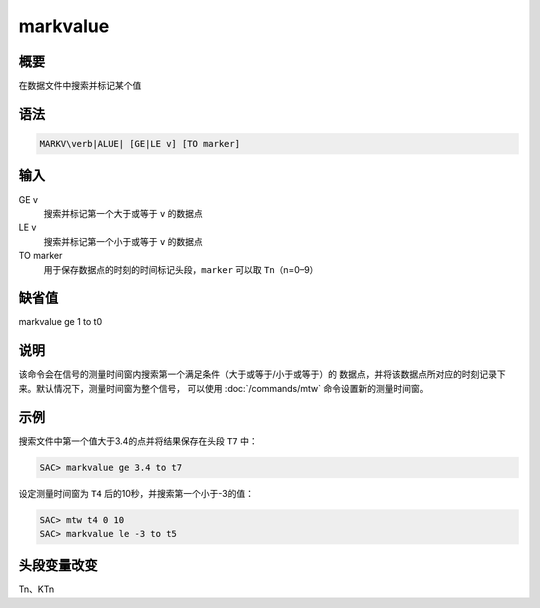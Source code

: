 markvalue
=========

概要
----

在数据文件中搜索并标记某个值

语法
----

.. code:: bash

    MARKV\verb|ALUE| [GE|LE v] [TO marker]

输入
----

GE v
    搜索并标记第一个大于或等于 ``v`` 的数据点

LE v
    搜索并标记第一个小于或等于 ``v`` 的数据点

TO marker
    用于保存数据点的时刻的时间标记头段，\ ``marker`` 可以取
    ``Tn``\ （n=0–9）

缺省值
------

markvalue ge 1 to t0

说明
----

该命令会在信号的测量时间窗内搜索第一个满足条件（大于或等于/小于或等于）的
数据点，并将该数据点所对应的时刻记录下来。默认情况下，测量时间窗为整个信号，
可以使用 :doc:`/commands/mtw` 命令设置新的测量时间窗。

示例
----

搜索文件中第一个值大于3.4的点并将结果保存在头段 ``T7`` 中：

.. code:: bash

    SAC> markvalue ge 3.4 to t7

设定测量时间窗为 ``T4`` 后的10秒，并搜索第一个小于-3的值：

.. code:: bash

    SAC> mtw t4 0 10
    SAC> markvalue le -3 to t5

头段变量改变
------------

Tn、KTn
